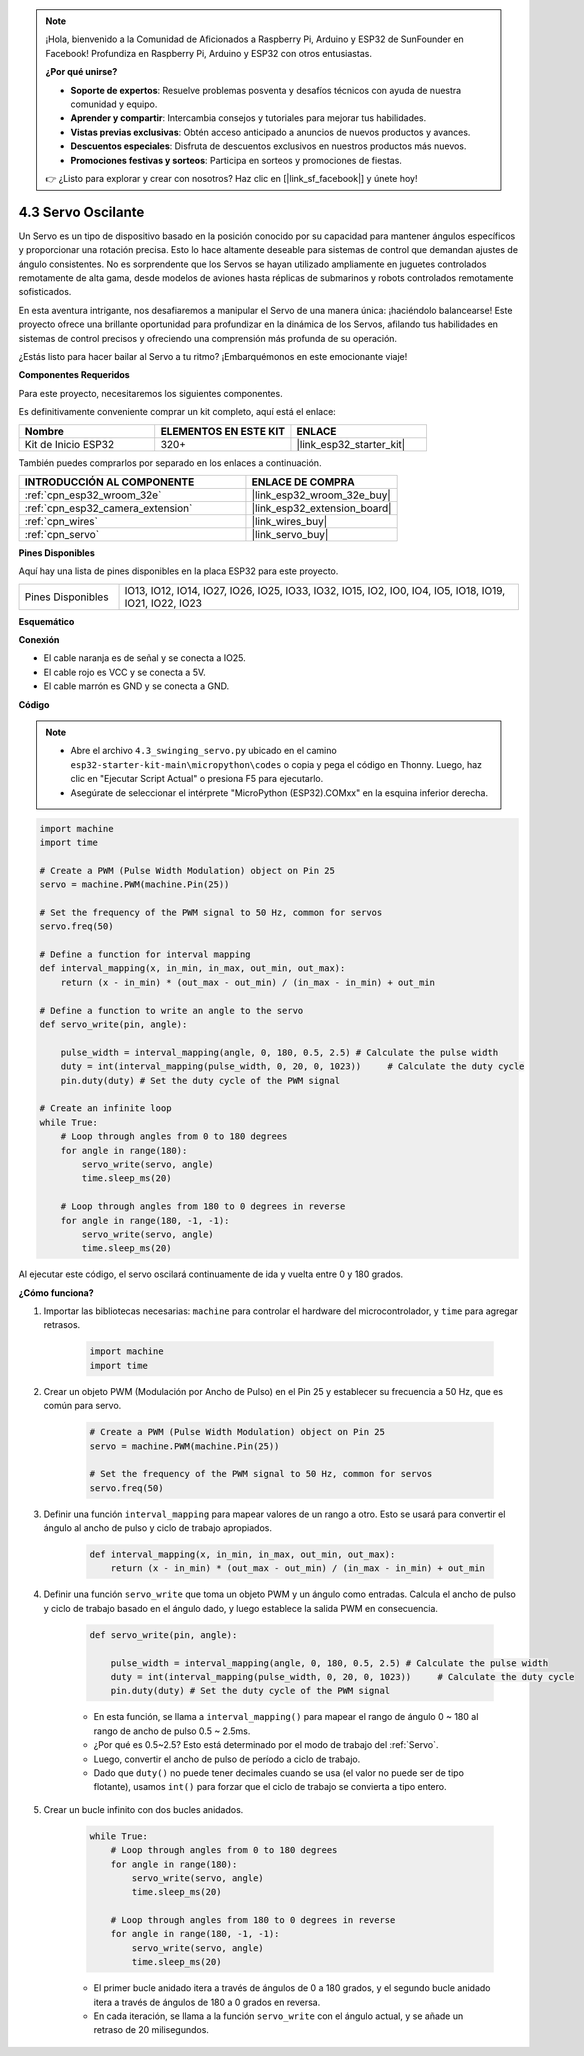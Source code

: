 .. note::

    ¡Hola, bienvenido a la Comunidad de Aficionados a Raspberry Pi, Arduino y ESP32 de SunFounder en Facebook! Profundiza en Raspberry Pi, Arduino y ESP32 con otros entusiastas.

    **¿Por qué unirse?**

    - **Soporte de expertos**: Resuelve problemas posventa y desafíos técnicos con ayuda de nuestra comunidad y equipo.
    - **Aprender y compartir**: Intercambia consejos y tutoriales para mejorar tus habilidades.
    - **Vistas previas exclusivas**: Obtén acceso anticipado a anuncios de nuevos productos y avances.
    - **Descuentos especiales**: Disfruta de descuentos exclusivos en nuestros productos más nuevos.
    - **Promociones festivas y sorteos**: Participa en sorteos y promociones de fiestas.

    👉 ¿Listo para explorar y crear con nosotros? Haz clic en [|link_sf_facebook|] y únete hoy!

.. _py_servo:

4.3 Servo Oscilante
===================

Un Servo es un tipo de dispositivo basado en la posición conocido por su capacidad para mantener ángulos específicos y proporcionar una rotación precisa. Esto lo hace altamente deseable para sistemas de control que demandan ajustes de ángulo consistentes. No es sorprendente que los Servos se hayan utilizado ampliamente en juguetes controlados remotamente de alta gama, desde modelos de aviones hasta réplicas de submarinos y robots controlados remotamente sofisticados.

En esta aventura intrigante, nos desafiaremos a manipular el Servo de una manera única: ¡haciéndolo balancearse! Este proyecto ofrece una brillante oportunidad para profundizar en la dinámica de los Servos, afilando tus habilidades en sistemas de control precisos y ofreciendo una comprensión más profunda de su operación.

¿Estás listo para hacer bailar al Servo a tu ritmo? ¡Embarquémonos en este emocionante viaje!

**Componentes Requeridos**

Para este proyecto, necesitaremos los siguientes componentes.

Es definitivamente conveniente comprar un kit completo, aquí está el enlace:

.. list-table::
    :widths: 20 20 20
    :header-rows: 1

    *   - Nombre	
        - ELEMENTOS EN ESTE KIT
        - ENLACE
    *   - Kit de Inicio ESP32
        - 320+
        - |link_esp32_starter_kit|

También puedes comprarlos por separado en los enlaces a continuación.

.. list-table::
    :widths: 30 20
    :header-rows: 1

    *   - INTRODUCCIÓN AL COMPONENTE
        - ENLACE DE COMPRA

    *   - :ref:`cpn_esp32_wroom_32e`
        - |link_esp32_wroom_32e_buy|
    *   - :ref:`cpn_esp32_camera_extension`
        - |link_esp32_extension_board|
    *   - :ref:`cpn_wires`
        - |link_wires_buy|
    *   - :ref:`cpn_servo`
        - |link_servo_buy|


**Pines Disponibles**

Aquí hay una lista de pines disponibles en la placa ESP32 para este proyecto.

.. list-table::
    :widths: 5 20 

    * - Pines Disponibles
      - IO13, IO12, IO14, IO27, IO26, IO25, IO33, IO32, IO15, IO2, IO0, IO4, IO5, IO18, IO19, IO21, IO22, IO23


**Esquemático**

.. image:: ../../img/circuit/circuit_4.3_servo.png

**Conexión**

* El cable naranja es de señal y se conecta a IO25.
* El cable rojo es VCC y se conecta a 5V.
* El cable marrón es GND y se conecta a GND.

.. image:: ../../img/wiring/4.3_swinging_servo_bb.png

**Código**

.. note::

    * Abre el archivo ``4.3_swinging_servo.py`` ubicado en el camino ``esp32-starter-kit-main\micropython\codes`` o copia y pega el código en Thonny. Luego, haz clic en "Ejecutar Script Actual" o presiona F5 para ejecutarlo.
    * Asegúrate de seleccionar el intérprete "MicroPython (ESP32).COMxx" en la esquina inferior derecha. 




.. code-block:: python

    import machine
    import time

    # Create a PWM (Pulse Width Modulation) object on Pin 25
    servo = machine.PWM(machine.Pin(25))

    # Set the frequency of the PWM signal to 50 Hz, common for servos
    servo.freq(50)

    # Define a function for interval mapping
    def interval_mapping(x, in_min, in_max, out_min, out_max):
        return (x - in_min) * (out_max - out_min) / (in_max - in_min) + out_min

    # Define a function to write an angle to the servo
    def servo_write(pin, angle):
        
        pulse_width = interval_mapping(angle, 0, 180, 0.5, 2.5) # Calculate the pulse width
        duty = int(interval_mapping(pulse_width, 0, 20, 0, 1023))     # Calculate the duty cycle
        pin.duty(duty) # Set the duty cycle of the PWM signal

    # Create an infinite loop
    while True:
        # Loop through angles from 0 to 180 degrees
        for angle in range(180):
            servo_write(servo, angle)
            time.sleep_ms(20)

        # Loop through angles from 180 to 0 degrees in reverse
        for angle in range(180, -1, -1):
            servo_write(servo, angle)
            time.sleep_ms(20)


Al ejecutar este código, el servo oscilará continuamente de ida y vuelta entre 0 y 180 grados.


**¿Cómo funciona?**


#. Importar las bibliotecas necesarias: ``machine`` para controlar el hardware del microcontrolador, y ``time`` para agregar retrasos.


    .. code-block:: python

        import machine
        import time

#. Crear un objeto PWM (Modulación por Ancho de Pulso) en el Pin 25 y establecer su frecuencia a 50 Hz, que es común para servo.

    .. code-block:: python

        # Create a PWM (Pulse Width Modulation) object on Pin 25
        servo = machine.PWM(machine.Pin(25))

        # Set the frequency of the PWM signal to 50 Hz, common for servos
        servo.freq(50)

#. Definir una función ``interval_mapping`` para mapear valores de un rango a otro. Esto se usará para convertir el ángulo al ancho de pulso y ciclo de trabajo apropiados.

    .. code-block:: python

        def interval_mapping(x, in_min, in_max, out_min, out_max):
            return (x - in_min) * (out_max - out_min) / (in_max - in_min) + out_min

#. Definir una función ``servo_write`` que toma un objeto PWM y un ángulo como entradas. Calcula el ancho de pulso y ciclo de trabajo basado en el ángulo dado, y luego establece la salida PWM en consecuencia.

    .. code-block:: python
        
        def servo_write(pin, angle):
            
            pulse_width = interval_mapping(angle, 0, 180, 0.5, 2.5) # Calculate the pulse width
            duty = int(interval_mapping(pulse_width, 0, 20, 0, 1023))     # Calculate the duty cycle
            pin.duty(duty) # Set the duty cycle of the PWM signal

    * En esta función, se llama a ``interval_mapping()`` para mapear el rango de ángulo 0 ~ 180 al rango de ancho de pulso 0.5 ~ 2.5ms.
    * ¿Por qué es 0.5~2.5? Esto está determinado por el modo de trabajo del :ref:`Servo`. 
    * Luego, convertir el ancho de pulso de período a ciclo de trabajo. 
    * Dado que ``duty()`` no puede tener decimales cuando se usa (el valor no puede ser de tipo flotante), usamos ``int()`` para forzar que el ciclo de trabajo se convierta a tipo entero.

#. Crear un bucle infinito con dos bucles anidados.

    .. code-block:: python

        while True:
            # Loop through angles from 0 to 180 degrees
            for angle in range(180):
                servo_write(servo, angle)
                time.sleep_ms(20)

            # Loop through angles from 180 to 0 degrees in reverse
            for angle in range(180, -1, -1):
                servo_write(servo, angle)
                time.sleep_ms(20)
    
    * El primer bucle anidado itera a través de ángulos de 0 a 180 grados, y el segundo bucle anidado itera a través de ángulos de 180 a 0 grados en reversa.
    * En cada iteración, se llama a la función ``servo_write`` con el ángulo actual, y se añade un retraso de 20 milisegundos.
